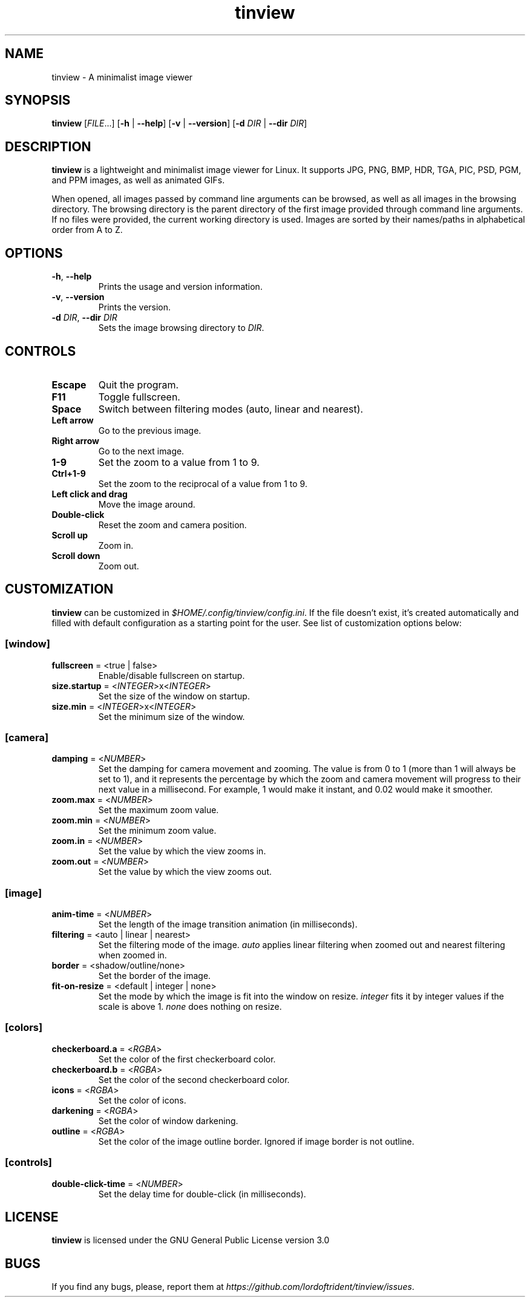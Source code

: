 .TH tinview 1 2025-05-14

.SH NAME
tinview \- A minimalist image viewer

.SH SYNOPSIS
\fBtinview\fR [\fIFILE\fR...] [\fB\-h\fR | \fB\-\-help\fR] [\fB\-v\fR | \fB\-\-version\fR] [\fB\-d\fR \fIDIR\fR | \fB\-\-dir\fR \fIDIR\fR]

.SH DESCRIPTION
\fBtinview\fR is a lightweight and minimalist image viewer for Linux. It supports JPG, PNG, BMP,
HDR, TGA, PIC, PSD, PGM, and PPM images, as well as animated GIFs.
.P
When opened, all images passed by command line arguments can be browsed, as well as all images in
the browsing directory. The browsing directory is the parent directory of the first image provided
through command line arguments. If no files were provided, the current working directory is used.
Images are sorted by their names/paths in alphabetical order from A to Z.

.SH OPTIONS
.TP
\fB\-h\fR, \fB\-\-help\fR
Prints the usage and version information.
.TP
\fB\-v\fR, \fB\-\-version\fR
Prints the version.
.TP
\fB\-d\fR \fIDIR\fR, \fB\-\-dir\fR \fIDIR\fR
Sets the image browsing directory to \fIDIR\fR.

.SH CONTROLS
.TP
\fBEscape\fR
Quit the program.
.TP
\fBF11\fR
Toggle fullscreen.
.TP
\fBSpace\fR
Switch between filtering modes (auto, linear and nearest).
.TP
\fBLeft arrow\fR
Go to the previous image.
.TP
\fBRight arrow\fR
Go to the next image.
.TP
\fB1\-9\fR
Set the zoom to a value from 1 to 9.
.TP
\fBCtrl+1\-9\fR
Set the zoom to the reciprocal of a value from 1 to 9.
.TP
\fBLeft click and drag\fR
Move the image around.
.TP
\fBDouble\-click\fR
Reset the zoom and camera position.
.TP
\fBScroll up\fR
Zoom in.
.TP
\fBScroll down\fR
Zoom out.

.SH CUSTOMIZATION
\fBtinview\fR can be customized in \fI\%$HOME/.config/tinview/config.ini\fR. If the file doesn't
exist, it's created automatically and filled with default configuration as a starting point for the
user. See list of customization options below:

.SS
\fB[window]\fR
.TP
\fBfullscreen\fR = <true | false>
Enable/disable fullscreen on startup.
.TP
\fBsize.startup\fR = <\fIINTEGER\fR>x<\fIINTEGER\fR>
Set the size of the window on startup.
.TP
\fBsize.min\fR = <\fIINTEGER\fR>x<\fIINTEGER\fR>
Set the minimum size of the window.

.SS
\fB[camera]\fR
.TP
\fBdamping\fR = <\fINUMBER\fR>
Set the damping for camera movement and zooming. The value is from 0 to 1 (more than 1 will always
be set to 1), and it represents the percentage by which the zoom and camera movement will progress
to their next value in a millisecond. For example, 1 would make it instant, and 0.02 would make it
smoother.
.TP
\fBzoom.max\fR = <\fINUMBER\fR>
Set the maximum zoom value.
.TP
\fBzoom.min\fR = <\fINUMBER\fR>
Set the minimum zoom value.
.TP
\fBzoom.in\fR = <\fINUMBER\fR>
Set the value by which the view zooms in.
.TP
\fBzoom.out\fR = <\fINUMBER\fR>
Set the value by which the view zooms out.

.SS
\fB[image]\fR
.TP
\fBanim\-time\fR = <\fINUMBER\fR>
Set the length of the image transition animation (in milliseconds).
.TP
\fBfiltering\fR = <auto | linear | nearest>
Set the filtering mode of the image. \fIauto\fR applies linear filtering when zoomed out and
nearest filtering when zoomed in.
.TP
\fBborder\fR = <shadow/outline/none>
Set the border of the image.
.TP
\fBfit\-on\-resize\fR = <default | integer | none>
Set the mode by which the image is fit into the window on resize. \fIinteger\fR fits it by integer
values if the scale is above 1. \fInone\fR does nothing on resize.

.SS
\fB[colors]\fR
.TP
\fBcheckerboard.a\fR = <\fIRGBA\fR>
Set the color of the first checkerboard color.
.TP
\fBcheckerboard.b\fR = <\fIRGBA\fR>
Set the color of the second checkerboard color.
.TP
\fBicons\fR = <\fIRGBA\fR>
Set the color of icons.
.TP
\fBdarkening\fR = <\fIRGBA\fR>
Set the color of window darkening.
.TP
\fBoutline\fR = <\fIRGBA\fR>
Set the color of the image outline border. Ignored if image border is not outline.

.SS
\fB[controls]\fR
.TP
\fBdouble\-click\-time\fR = <\fINUMBER\fR>
Set the delay time for double\-click (in milliseconds).

.SH LICENSE
\fBtinview\fR is licensed under the GNU General Public License version 3.0

.SH BUGS
If you find any bugs, please, report them at
\fI\%https://github.com/lordoftrident/tinview/issues\fR.
